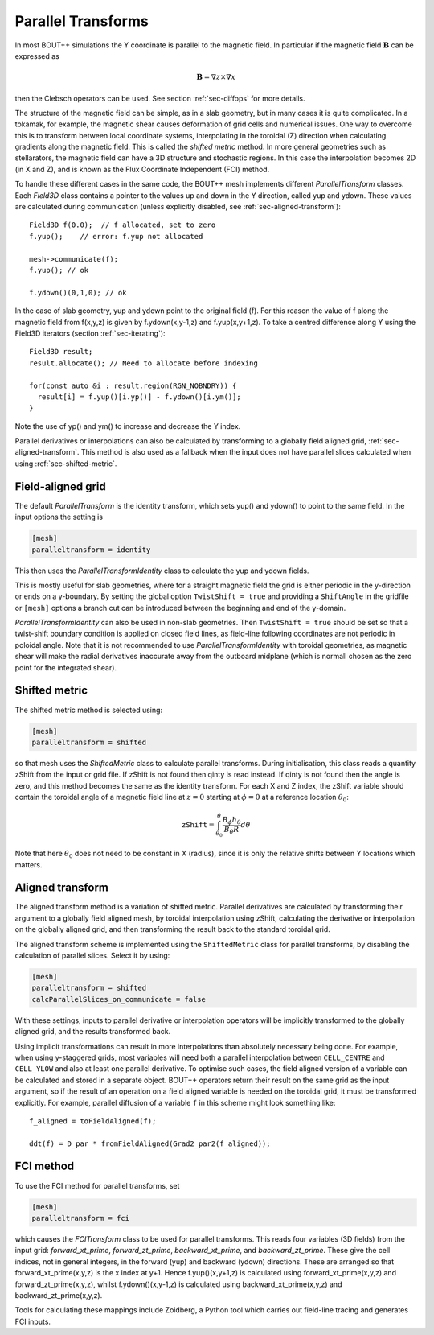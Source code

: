 .. _sec-parallel-transforms:

Parallel Transforms
===================

In most BOUT++ simulations the Y coordinate is parallel to the
magnetic field. In particular if the magnetic field :math:`\mathbf{B}`
can be expressed as

.. math::
   \mathbf{B} = \nabla z \times \nabla x

then the Clebsch operators can be used. See section :ref:`sec-diffops`
for more details.

The structure of the magnetic field can be simple, as in a slab
geometry, but in many cases it is quite complicated. In a tokamak, for
example, the magnetic shear causes deformation of grid cells and
numerical issues. One way to overcome this is to transform between
local coordinate systems, interpolating in the toroidal (Z) direction
when calculating gradients along the magnetic field. This is called
the *shifted metric* method. In more general geometries such as
stellarators, the magnetic field can have a 3D structure and
stochastic regions. In this case the interpolation becomes 2D (in X
and Z), and is known as the Flux Coordinate Independent (FCI) method.

To handle these different cases in the same code, the BOUT++ mesh
implements different `ParallelTransform` classes. Each `Field3D` class
contains a pointer to the values up and down in the Y direction,
called yup and ydown.  These values are calculated during
communication (unless explicitly disabled, see
:ref:`sec-aligned-transform`)::

   Field3D f(0.0);  // f allocated, set to zero
   f.yup();    // error: f.yup not allocated

   mesh->communicate(f);
   f.yup(); // ok

   f.ydown()(0,1,0); // ok


In the case of slab geometry, yup and ydown point to the original
field (f).  For this reason the value of f along the magnetic field
from f(x,y,z) is given by f.ydown(x,y-1,z) and f.yup(x,y+1,z). To take
a centred difference along Y using the Field3D iterators (section
:ref:`sec-iterating`)::

   Field3D result;
   result.allocate(); // Need to allocate before indexing

   for(const auto &i : result.region(RGN_NOBNDRY)) {
     result[i] = f.yup()[i.yp()] - f.ydown()[i.ym()];
   }

Note the use of yp() and ym() to increase and decrease the Y index.

Parallel derivatives or interpolations can also be calculated by
transforming to a globally field aligned grid,
:ref:`sec-aligned-transform`. This method is also used as a fallback
when the input does not have parallel slices calculated when using
:ref:`sec-shifted-metric`.

Field-aligned grid
------------------

The default `ParallelTransform` is the identity transform, which sets
yup() and ydown() to point to the same field. In the input options the
setting is

.. code-block:: cfg

   [mesh]
   paralleltransform = identity


This then uses the `ParallelTransformIdentity` class to calculate the
yup and ydown fields.

This is mostly useful for slab geometries, where for a straight magnetic field
the grid is either periodic in the y-direction or ends on a y-boundary. By
setting the global option ``TwistShift = true`` and providing a ``ShiftAngle``
in the gridfile or ``[mesh]`` options a branch cut can be introduced between
the beginning and end of the y-domain.

`ParallelTransformIdentity` can also be used in non-slab geometries. Then
``TwistShift = true`` should be set so that a twist-shift boundary condition is
applied on closed field lines, as field-line following coordinates are not
periodic in poloidal angle. Note that it is not recommended to use
`ParallelTransformIdentity` with toroidal geometries, as magnetic shear will
make the radial derivatives inaccurate away from the outboard midplane (which
is normall chosen as the zero point for the integrated shear).

.. _sec-shifted-metric:

Shifted metric
--------------

The shifted metric method is selected using:

.. code-block:: cfg

   [mesh]
   paralleltransform = shifted

so that mesh uses the `ShiftedMetric` class to calculate parallel
transforms.  During initialisation, this class reads a quantity zShift
from the input or grid file. If zShift is not found then qinty is read
instead. If qinty is not found then the angle is zero, and this method
becomes the same as the identity transform.  For each X and Z index,
the zShift variable should contain the toroidal angle of a magnetic
field line at :math:`z=0` starting at :math:`\phi=0` at a reference
location :math:`\theta_0`:

.. math::

   \mathtt{zShift} = \int_{\theta_0}^\theta \frac{B_\phi h_\theta}{B_\theta R} d\theta

Note that here :math:`\theta_0` does not need to be constant in X
(radius), since it is only the relative shifts between Y locations
which matters.

.. _sec-aligned-transform:

Aligned transform
-----------------

The aligned transform method is a variation of shifted metric.
Parallel derivatives are calculated by transforming their argument to
a globally field aligned mesh, by toroidal interpolation using zShift,
calculating the derivative or interpolation on the globally aligned
grid, and then transforming the result back to the standard toroidal
grid.

The aligned transform scheme is implemented using the
``ShiftedMetric`` class for parallel transforms, by disabling the
calculation of parallel slices. Select it by using:

.. code-block:: cfg

   [mesh]
   paralleltransform = shifted
   calcParallelSlices_on_communicate = false

With these settings, inputs to parallel derivative or interpolation
operators will be implicitly transformed to the globally aligned grid,
and the results transformed back.

Using implicit transformations can result in more interpolations than
absolutely necessary being done. For example, when using y-staggered
grids, most variables will need both a parallel interpolation between
``CELL_CENTRE`` and ``CELL_YLOW`` and also at least one parallel
derivative. To optimise such cases, the field aligned version of a
variable can be calculated and stored in a separate object. BOUT++
operators return their result on the same grid as the input argument,
so if the result of an operation on a field aligned variable is needed
on the toroidal grid, it must be transformed explicitly. For example,
parallel diffusion of a variable ``f`` in this scheme might look
something like::

    f_aligned = toFieldAligned(f);

    ddt(f) = D_par * fromFieldAligned(Grad2_par2(f_aligned));

FCI method
----------

To use the FCI method for parallel transforms, set

.. code-block:: cfg

   [mesh]
   paralleltransform = fci

which causes the `FCITransform` class to be used for parallel
transforms.  This reads four variables (3D fields) from the input
grid: `forward_xt_prime`, `forward_zt_prime`, `backward_xt_prime`, and
`backward_zt_prime`. These give the cell indices, not in general
integers, in the forward (yup) and backward (ydown) directions. These
are arranged so that forward_xt_prime(x,y,z) is the x index at
y+1. Hence f.yup()(x,y+1,z) is calculated using
forward_xt_prime(x,y,z) and forward_zt_prime(x,y,z), whilst
f.ydown()(x,y-1,z) is calculated using backward_xt_prime(x,y,z) and
backward_zt_prime(x,y,z).

Tools for calculating these mappings include Zoidberg, a Python tool
which carries out field-line tracing and generates FCI inputs.
